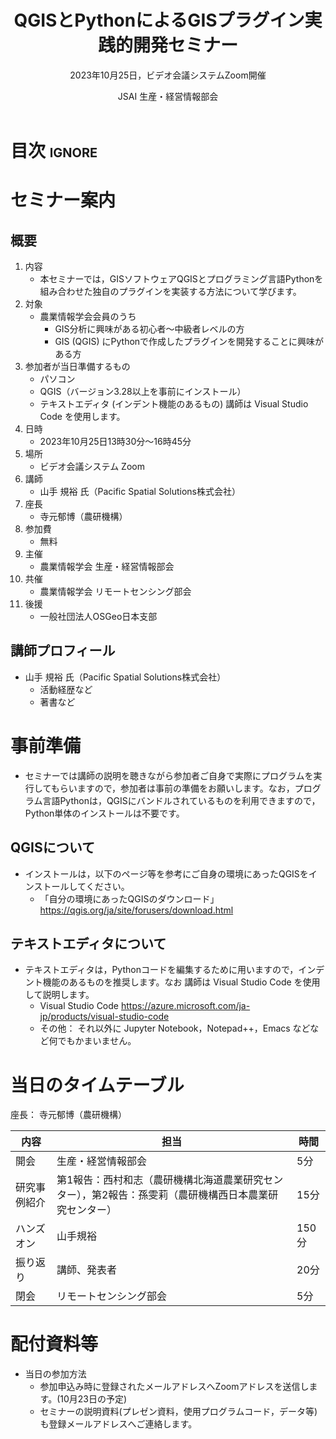#+TITLE: QGISとPythonによるGISプラグイン実践的開発セミナー
#+SUBTITLE: 2023年10月25日，ビデオ会議システムZoom開催
#+AUTHOR: JSAI 生産・経営情報部会
#+Revised: Time-stamp: <2023-09-24 11:52:20 masaei>
* Export Configuration                                     :noexport:ARCHIVE:
#+STARTUP: content indent hideblocks shrink
#+LANGUAGE: ja
#+OPTIONS: toc:nil num:nil H:4 ^:nil
#+OPTIONS: html-style:nil
# #+HTML_HEAD: <link rel="stylesheet" type="text/css" href="css/default-style.css"/>
# #+HTML_HEAD: <link rel="stylesheet" type="text/css" href="css/org.css"/>
#+HTML_HEAD: <link rel="stylesheet" type="text/css" href="css/style.css"/>
* 目次                                                               :ignore:
#+TOC: headlines 3

* セミナー案内
** 概要
1) 内容
   - 本セミナーでは，GISソフトウェアQGISとプログラミング言語Pythonを組み合わせた独自のプラグインを実装する方法について学びます。
2) 対象
   - 農業情報学会会員のうち
     - GIS分析に興味がある初心者〜中級者レベルの方
     - GIS (QGIS) にPythonで作成したプラグインを開発することに興味がある方
3) 参加者が当日準備するもの
   - パソコン
   - QGIS（バージョン3.28以上を事前にインストール）
   - テキストエディタ (インデント機能のあるもの) 講師は Visual Studio Code を使用します。
4) 日時
   - 2023年10月25日13時30分〜16時45分
5) 場所
   - ビデオ会議システム Zoom
6) 講師
   - 山手 規裕 氏（Pacific Spatial Solutions株式会社）
7) 座長
   - 寺元郁博（農研機構）
8) 参加費
   - 無料
9) 主催
   - 農業情報学会 生産・経営情報部会
10) 共催
    - 農業情報学会 リモートセンシング部会
11) 後援
    - 一般社団法人OSGeo日本支部
** 講師プロフィール
- 山手 規裕 氏（Pacific Spatial Solutions株式会社）
  - 活動経歴など
  - 著書など

* 事前準備
- セミナーでは講師の説明を聴きながら参加者ご自身で実際にプログラムを実行してもらいますので，参加者は事前の準備をお願いします。なお，プログラム言語Pythonは，QGISにバンドルされているものを利用できますので，Python単体のインストールは不要です。
** QGISについて
- インストールは，以下のページ等を参考にご自身の環境にあったQGISをインストールしてください。
  - 「自分の環境にあったQGISのダウンロード」 https://qgis.org/ja/site/forusers/download.html
** テキストエディタについて
- テキストエディタは，Pythonコードを編集するために用いますので，インデント機能のあるものを推奨します。なお 講師は Visual Studio Code を使用して説明します。
  - Visual Studio Code https://azure.microsoft.com/ja-jp/products/visual-studio-code
  - その他： それ以外に Jupyter Notebook，Notepad++，Emacs などなど何でもかまいません。

* 当日のタイムテーブル
座長： 寺元郁博（農研機構）
|--------------+--------------------------------------------------------------------------------------------------------+-------|
| 内容         | 担当                                                                                                   | 時間  |
|--------------+--------------------------------------------------------------------------------------------------------+-------|
| 開会         | 生産・経営情報部会                                                                                     | 5分   |
| 研究事例紹介 | 第1報告：西村和志（農研機構北海道農業研究センター），第2報告：孫雯莉（農研機構西日本農業研究センター） | 15分  |
| ハンズオン   | 山手規裕                                                                                               | 150分 |
| 振り返り     | 講師、発表者                                                                                           | 20分  |
| 閉会         | リモートセンシング部会                                                                                 | 5分   |
|--------------+--------------------------------------------------------------------------------------------------------+-------|


* 配付資料等
- 当日の参加方法
  - 参加申込み時に登録されたメールアドレスへZoomアドレスを送信します。(10月23日の予定)
  - セミナーの説明資料(プレゼン資料，使用プログラムコード，データ等)も登録メールアドレスへご連絡します。

# Local Variables:
# org-html-validation-link: nil
# End:
